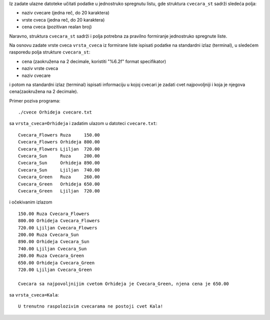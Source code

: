 Iz zadate ulazne datoteke učitati podatke u jednostruko spregnutu listu, gde
struktura ``cvecara_st`` sadrži sledeća polja:

- naziv cvecare (jedna reč, do 20 karaktera)
- vrste cveca (jedna reč, do 20 karaktera)
- cena cveca (pozitivan realan broj)

Naravno, struktura ``cvecara_st`` sadrži i polja potrebna za pravilno
formiranje jednostruko spregnute liste.

Na osnovu zadate vrste cveca ``vrsta_cveca`` iz formirane liste ispisati podatke na
standardni izlaz (terminal), u sledećem rasporedu polja strukture ``cvecara_st``:

- cena (zaokružena na 2 decimale, koristiti "%6.2f" format specifikator)
- naziv vrste cveca
- naziv cvecare

i potom na standardni izlaz (terminal) ispisati informaciju u kojoj cvecari je zadati cvet najpovoljniji i koja je njegova cena(zaokružena na 2 decimale).

Primer poziva programa::

    ./cvece Orhideja cvecare.txt

sa ``vrsta_cveca=Orhideja`` i zadatim ulazom u datoteci ``cvecare.txt``::

    Cvecara_Flowers Ruza     150.00
    Cvecara_Flowers Orhideja 800.00
    Cvecara_Flowers Ljiljan  720.00
    Cvecara_Sun     Ruza     200.00
    Cvecara_Sun     Orhideja 890.00
    Cvecara_Sun     Ljiljan  740.00
    Cvecara_Green   Ruza     260.00
    Cvecara_Green   Orhideja 650.00
    Cvecara_Green   Ljiljan  720.00

i očekivanim izlazom ::

    150.00 Ruza Cvecara_Flowers
    800.00 Orhideja Cvecara_Flowers
    720.00 Ljiljan Cvecara_Flowers
    200.00 Ruza Cvecara_Sun
    890.00 Orhideja Cvecara_Sun
    740.00 Ljiljan Cvecara_Sun
    260.00 Ruza Cvecara_Green
    650.00 Orhideja Cvecara_Green
    720.00 Ljiljan Cvecara_Green

    Cvecara sa najpovoljnijim cvetom Orhideja je Cvecara_Green, njena cena je 650.00

sa ``vrsta_cveca=Kala``::

    U trenutno raspolozivim cvecarama ne postoji cvet Kala!

